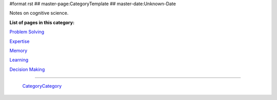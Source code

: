 #format rst
## master-page:CategoryTemplate
## master-date:Unknown-Date

Notes on cognitive science.

**List of pages in this category:**

`Problem Solving`_

Expertise_

Memory_

Learning_

`Decision Making`_

-------------------------

 CategoryCategory_

.. ############################################################################

.. _Problem Solving: ../ProblemSolving

.. _Expertise: ../Expertise

.. _Memory: ../Memory

.. _Learning: ../Learning

.. _Decision Making: ../DecisionMaking

.. _CategoryCategory: ../CategoryCategory

